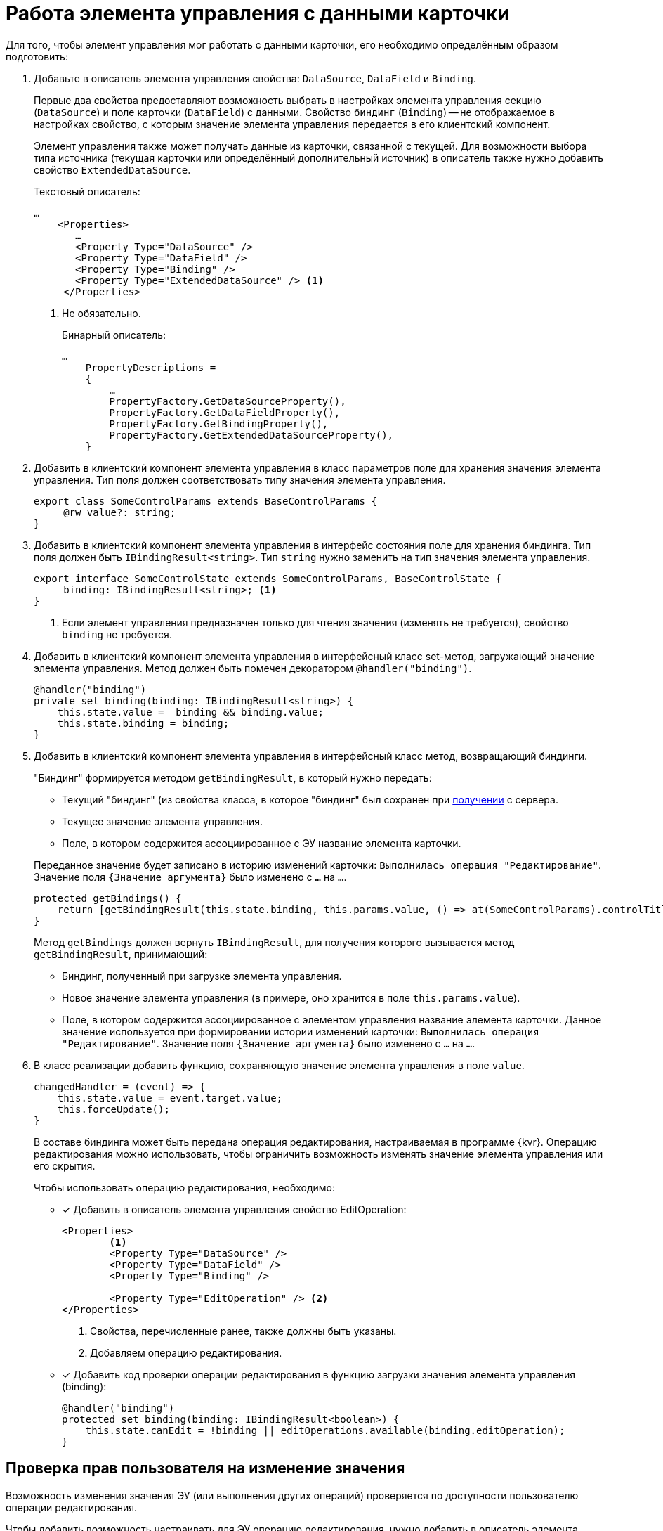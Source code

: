 = Работа элемента управления с данными карточки

Для того, чтобы элемент управления мог работать с данными карточки, его необходимо определённым образом подготовить:

. Добавьте в описатель элемента управления свойства: `DataSource`, `DataField` и `Binding`.
+
****
Первые два свойства предоставляют возможность выбрать в настройках элемента управления секцию (`DataSource`) и поле карточки (`DataField`) с данными. Свойство `биндинг` (`Binding`) -- не отображаемое в настройках свойство, с которым значение элемента управления передается в его клиентский компонент.

Элемент управления также может получать данные из карточки, связанной с текущей. Для возможности выбора типа источника (текущая карточки или определённый дополнительный источник) в описатель также нужно добавить свойство `ExtendedDataSource`.
****
+
.Текстовый описатель:
[source,xml]
----
…
    <Properties>
       …
       <Property Type="DataSource" />
       <Property Type="DataField" />
       <Property Type="Binding" />
       <Property Type="ExtendedDataSource" /> <.>
     </Properties>
----
<.> Не обязательно.
+
.Бинарный описатель:
[source,csharp]
----
…
    PropertyDescriptions =
    {
        …
        PropertyFactory.GetDataSourceProperty(),
        PropertyFactory.GetDataFieldProperty(),
        PropertyFactory.GetBindingProperty(),
        PropertyFactory.GetExtendedDataSourceProperty(),
    }
----
+
. Добавить в клиентский компонент элемента управления в класс параметров поле для хранения значения элемента управления. Тип поля должен соответствовать типу значения элемента управления.
+
[source,typescript]
----
export class SomeControlParams extends BaseControlParams {
     @rw value?: string;
}
----
+
[#saveBinding]
. Добавить в клиентский компонент элемента управления в интерфейс состояния поле для хранения биндинга. Тип поля должен быть `IBindingResult<string>`. Тип `string` нужно заменить на тип значения элемента управления.
+
[source,typescript]
----
export interface SomeControlState extends SomeControlParams, BaseControlState {
     binding: IBindingResult<string>; <.>
}
----
<.> Если элемент управления предназначен только для чтения значения (изменять не требуется), свойство `binding` не требуется.
+
. Добавить в клиентский компонент элемента управления в интерфейсный класс set-метод, загружающий значение элемента управления. Метод должен быть помечен декоратором `@handler("binding")`.
+
[source,typescript]
----
@handler("binding")
private set binding(binding: IBindingResult<string>) {
    this.state.value =  binding && binding.value;
    this.state.binding = binding;
}
----
+
. Добавить в клиентский компонент элемента управления в интерфейсный класс метод, возвращающий биндинги.
+
****
"Биндинг" формируется методом `getBindingResult`, в который нужно передать:

- Текущий "биндинг" (из свойства класса, в которое "биндинг" был сохранен при <<saveBinding,получении>> с сервера.
- Текущее значение элемента управления.
- Поле, в котором содержится ассоциированное с ЭУ название элемента карточки.

Переданное значение будет записано в историю изменений карточки: `Выполнилась операция "Редактирование"`. Значение поля `{Значение аргумента}` было изменено с `...` на `...`.

[source,typescript]
----
protected getBindings() {
    return [getBindingResult(this.state.binding, this.params.value, () => at(SomeControlParams).controlTitle)];
}
----

Метод `getBindings` должен вернуть `IBindingResult`, для получения которого вызывается метод `getBindingResult`, принимающий:

- Биндинг, полученный при загрузке элемента управления.
- Новое значение элемента управления (в примере, оно хранится в поле `this.params.value`).
- Поле, в котором содержится ассоциированное с элементом управления название элемента карточки. Данное значение используется при формировании истории изменений карточки: `Выполнилась операция "Редактирование"`. Значение поля `{Значение аргумента}` было изменено с `...` на `...`.
****
+
. В класс реализации добавить функцию, сохраняющую значение элемента управления в поле `value`.
+
[source,typescript]
----
changedHandler = (event) => {
    this.state.value = event.target.value;
    this.forceUpdate();
}
----
+
В составе биндинга может быть передана операция редактирования, настраиваемая в программе {kvr}. Операцию редактирования можно использовать, чтобы ограничить возможность изменять значение элемента управления или его скрытия.
+
.Чтобы использовать операцию редактирования, необходимо:
- [x] Добавить в описатель элемента управления свойство EditOperation:
+
[source,xml]
----
<Properties>
        <.>
        <Property Type="DataSource" />
        <Property Type="DataField" />
        <Property Type="Binding" />
   
        <Property Type="EditOperation" /> <.>
</Properties>
----
<.> Свойства, перечисленные ранее, также должны быть указаны.
<.> Добавляем операцию редактирования.
+
- [x] Добавить код проверки операции редактирования в функцию загрузки значения элемента управления (binding):
+
[source,typescript]
----
@handler("binding")
protected set binding(binding: IBindingResult<boolean>) {
    this.state.canEdit = !binding || editOperations.available(binding.editOperation);
}
----

== Проверка прав пользователя на изменение значения

Возможность изменения значения ЭУ (или выполнения других операций) проверяется по доступности пользователю операции редактирования.

Чтобы добавить возможность настраивать для ЭУ операцию редактирования, нужно добавить в описатель элемента управления свойство `EditOperation`.

[source,xml]
----

<?xml version="1.0" encoding="utf-8" ?>
<Controls>
    <Control Name="Somecontrol" DisplayName="Somecontrol">
        <Properties>
            <Property Type="Name" />

            <Property Type="DataSource" /> <.>
            <Property Type="DataField" />
            <Property Type="Binding" />
            <Property Type="EditOperation" /> <.>
        </Properties>
    </Control>
</Controls>
----
<.> Свойства, используемые для связывания ЭУ с данными карточки.
<.> Свойство `*Операция редактирования*`.

Свойство `*Операция редактирования*` передается в представительную часть в биндинге, поэтому свойство `Binding` также должно быть в описателе элемента управления.

.Чтобы добавить проверку операции редактирования в представительную часть ЭУ, нужно:
. Добавить в "интерфейс состояния" поле, в которое будет сохраняться результат проверки.
+
. В "интерфейсном классе" в методе, отвечающем за загрузку биндинга, организовать проверку операции редактирования:
+
[source,typescript]
----
@handler("binding")
protected set binding(binding: IBindingResult<boolean>) {
    this.state.canEdit = !binding || this.props.services.editOperations.available(binding.editOperation) <.>
}
----
<.> Сохраняем результат проверки доступности операции в поле `canEdit`.

TIP: В приведенном коде проверка доступности операции осуществляется с помощью клиентского сервиса `$EditOperationStore`. Подробности в пункте xref:new-controls/get-client-component-service.adoc[Получение сервисов в клиентском компоненте].
